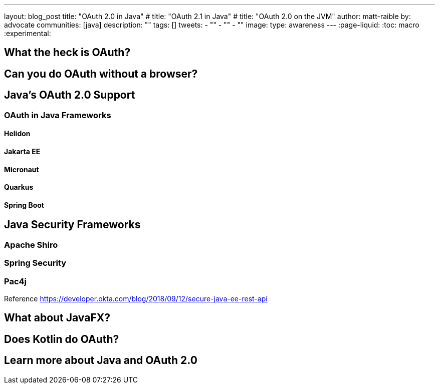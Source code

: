 ---
layout: blog_post
title: "OAuth 2.0 in Java"
# title: "OAuth 2.1 in Java"
# title: "OAuth 2.0 on the JVM"
author: matt-raible
by: advocate
communities: [java]
description: ""
tags: []
tweets:
- ""
- ""
- ""
image:
type: awareness
---
:page-liquid:
:toc: macro
:experimental:

toc::[]

== What the heck is OAuth?

// not about OIDC, I'll do another post for that

== Can you do OAuth without a browser?

== Java's OAuth 2.0 Support

=== OAuth in Java Frameworks

// Matrix of Frameworks and Security features

// alphabetical order
// paragraphs or matrix?

==== Helidon
==== Jakarta EE
==== Micronaut
==== Quarkus
==== Spring Boot

== Java Security Frameworks

=== Apache Shiro
=== Spring Security
=== Pac4j

Reference https://developer.okta.com/blog/2018/09/12/secure-java-ee-rest-api

== What about JavaFX?

== Does Kotlin do OAuth?

== Learn more about Java and OAuth 2.0
